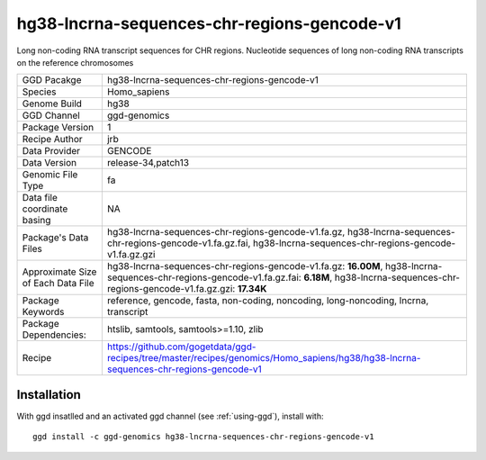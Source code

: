.. _`hg38-lncrna-sequences-chr-regions-gencode-v1`:

hg38-lncrna-sequences-chr-regions-gencode-v1
============================================

|downloads|

Long non-coding RNA transcript sequences for CHR regions. Nucleotide sequences of long non-coding RNA transcripts on the reference chromosomes

================================== ====================================
GGD Pacakge                        hg38-lncrna-sequences-chr-regions-gencode-v1 
Species                            Homo_sapiens
Genome Build                       hg38
GGD Channel                        ggd-genomics
Package Version                    1
Recipe Author                      jrb 
Data Provider                      GENCODE
Data Version                       release-34,patch13
Genomic File Type                  fa
Data file coordinate basing        NA
Package's Data Files               hg38-lncrna-sequences-chr-regions-gencode-v1.fa.gz, hg38-lncrna-sequences-chr-regions-gencode-v1.fa.gz.fai, hg38-lncrna-sequences-chr-regions-gencode-v1.fa.gz.gzi
Approximate Size of Each Data File hg38-lncrna-sequences-chr-regions-gencode-v1.fa.gz: **16.00M**, hg38-lncrna-sequences-chr-regions-gencode-v1.fa.gz.fai: **6.18M**, hg38-lncrna-sequences-chr-regions-gencode-v1.fa.gz.gzi: **17.34K**
Package Keywords                   reference, gencode, fasta, non-coding, noncoding, long-noncoding, lncrna, transcript
Package Dependencies:              htslib, samtools, samtools>=1.10, zlib
Recipe                             https://github.com/gogetdata/ggd-recipes/tree/master/recipes/genomics/Homo_sapiens/hg38/hg38-lncrna-sequences-chr-regions-gencode-v1
================================== ====================================



Installation
------------

.. highlight: bash

With ggd insatlled and an activated ggd channel (see :ref:`using-ggd`), install with::

   ggd install -c ggd-genomics hg38-lncrna-sequences-chr-regions-gencode-v1

.. |downloads| image:: https://anaconda.org/ggd-genomics/hg38-lncrna-sequences-chr-regions-gencode-v1/badges/downloads.svg
               :target: https://anaconda.org/ggd-genomics/hg38-lncrna-sequences-chr-regions-gencode-v1
